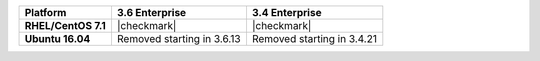 .. list-table::
   :header-rows: 1
   :stub-columns: 1
   :class: compatibility

   * - Platform
     - 3.6 Enterprise
     - 3.4 Enterprise

   * - RHEL/CentOS 7.1
     - |checkmark|
     - |checkmark|

   * - Ubuntu 16.04
     - Removed starting in 3.6.13
     - Removed starting in 3.4.21

